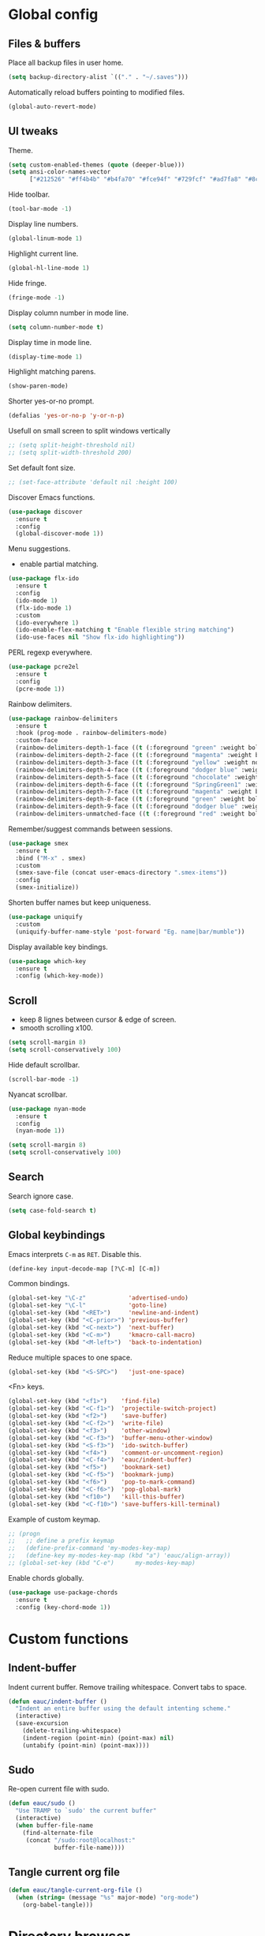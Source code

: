 #+STARTUP: overview

* Global config

** Files & buffers

   Place all backup files in user home.
   #+BEGIN_SRC emacs-lisp
     (setq backup-directory-alist `(("." . "~/.saves")))
   #+END_SRC

   Automatically reload buffers pointing to modified files.
   #+BEGIN_SRC emacs-lisp
     (global-auto-revert-mode)
   #+END_SRC

** UI tweaks

   Theme.
   #+BEGIN_SRC emacs-lisp
     (setq custom-enabled-themes (quote (deeper-blue)))
     (setq ansi-color-names-vector
           ["#212526" "#ff4b4b" "#b4fa70" "#fce94f" "#729fcf" "#ad7fa8" "#8cc4ff" "#eeeeec"])
   #+END_SRC

   Hide toolbar.
   #+BEGIN_SRC emacs-lisp
     (tool-bar-mode -1)
   #+END_SRC

   Display line numbers.
   #+BEGIN_SRC emacs-lisp
     (global-linum-mode 1)
   #+END_SRC

   Highlight current line.
   #+BEGIN_SRC emacs-lisp
     (global-hl-line-mode 1)
   #+END_SRC

   Hide fringe.
   #+BEGIN_SRC emacs-lisp
     (fringe-mode -1)
   #+END_SRC

   Display column number in mode line.
   #+BEGIN_SRC emacs-lisp
     (setq column-number-mode t)
   #+END_SRC

   Display time in mode line.
   #+BEGIN_SRC emacs-lisp
     (display-time-mode 1)
   #+END_SRC

   Highlight matching parens.
   #+BEGIN_SRC emacs-lisp
     (show-paren-mode)
   #+END_SRC

   Shorter yes-or-no prompt.
   #+BEGIN_SRC emacs-lisp
     (defalias 'yes-or-no-p 'y-or-n-p)
   #+END_SRC

   Usefull on small screen to split windows vertically
   #+BEGIN_SRC emacs-lisp
   ;; (setq split-height-threshold nil)
   ;; (setq split-width-threshold 200)
   #+END_SRC

   Set default font size.
   #+BEGIN_SRC emacs-lisp
   ;; (set-face-attribute 'default nil :height 100)
   #+END_SRC

   Discover Emacs functions.
   #+BEGIN_SRC emacs-lisp
     (use-package discover
       :ensure t
       :config
       (global-discover-mode 1))
   #+END_SRC

   Menu suggestions.
   - enable partial matching.
   #+BEGIN_SRC emacs-lisp
     (use-package flx-ido
       :ensure t
       :config
       (ido-mode 1)
       (flx-ido-mode 1)
       :custom
       (ido-everywhere 1)
       (ido-enable-flex-matching t "Enable flexible string matching")
       (ido-use-faces nil "Show flx-ido highlighting"))
   #+END_SRC

   PERL regexp everywhere.
   #+BEGIN_SRC emacs-lisp
     (use-package pcre2el
       :ensure t
       :config
       (pcre-mode 1))
   #+END_SRC

   Rainbow delimiters.
   #+BEGIN_SRC emacs-lisp
     (use-package rainbow-delimiters
       :ensure t
       :hook (prog-mode . rainbow-delimiters-mode)
       :custom-face
       (rainbow-delimiters-depth-1-face ((t (:foreground "green" :weight bold))))
       (rainbow-delimiters-depth-2-face ((t (:foreground "magenta" :weight bold))))
       (rainbow-delimiters-depth-3-face ((t (:foreground "yellow" :weight normal))))
       (rainbow-delimiters-depth-4-face ((t (:foreground "dodger blue" :weight bold))))
       (rainbow-delimiters-depth-5-face ((t (:foreground "chocolate" :weight bold))))
       (rainbow-delimiters-depth-6-face ((t (:foreground "SpringGreen1" :weight bold))))
       (rainbow-delimiters-depth-7-face ((t (:foreground "magenta" :weight bold))))
       (rainbow-delimiters-depth-8-face ((t (:foreground "green" :weight bold))))
       (rainbow-delimiters-depth-9-face ((t (:foreground "dodger blue" :weight bold))))
       (rainbow-delimiters-unmatched-face ((t (:foreground "red" :weight bold)))))
   #+END_SRC

   Remember/suggest commands between sessions.
   #+BEGIN_SRC emacs-lisp
     (use-package smex
       :ensure t
       :bind ("M-x" . smex)
       :custom
       (smex-save-file (concat user-emacs-directory ".smex-items"))
       :config
       (smex-initialize))
   #+END_SRC

   Shorten buffer names but keep uniqueness.
   #+BEGIN_SRC emacs-lisp
     (use-package uniquify
       :custom
       (uniquify-buffer-name-style 'post-forward "Eg. name|bar/mumble"))
   #+END_SRC

   Display available key bindings.
   #+BEGIN_SRC emacs-lisp
     (use-package which-key
       :ensure t
       :config (which-key-mode))
   #+END_SRC

** Scroll

   - keep 8 lignes between cursor & edge of screen.
   - smooth scrolling x100.
   #+BEGIN_SRC emacs-lisp
     (setq scroll-margin 8)
     (setq scroll-conservatively 100)
   #+END_SRC

   Hide default scrollbar.
   #+BEGIN_SRC emacs-lisp
     (scroll-bar-mode -1)
   #+END_SRC

   Nyancat scrollbar.
   #+BEGIN_SRC emacs-lisp
     (use-package nyan-mode
       :ensure t
       :config
       (nyan-mode 1))

     (setq scroll-margin 8)
     (setq scroll-conservatively 100)
   #+END_SRC

** Search

   Search ignore case.
   #+BEGIN_SRC emacs-lisp
     (setq case-fold-search t)
   #+END_SRC

** Global keybindings

   Emacs interprets =C-m= as =RET=. Disable this.
   #+BEGIN_SRC emacs-lisp
     (define-key input-decode-map [?\C-m] [C-m])
   #+END_SRC

   Common bindings.
   #+BEGIN_SRC emacs-lisp
     (global-set-key "\C-z"            'advertised-undo)
     (global-set-key "\C-l"            'goto-line)
     (global-set-key (kbd "<RET>")     'newline-and-indent)
     (global-set-key (kbd "<C-prior>") 'previous-buffer)
     (global-set-key (kbd "<C-next>")  'next-buffer)
     (global-set-key (kbd "<C-m>")     'kmacro-call-macro)
     (global-set-key (kbd "<M-left>")  'back-to-indentation)
   #+END_SRC

   Reduce multiple spaces to one space.
   #+BEGIN_SRC emacs-lisp
     (global-set-key (kbd "<S-SPC>")   'just-one-space)
   #+END_SRC

   <Fn> keys.
   #+BEGIN_SRC emacs-lisp
     (global-set-key (kbd "<f1>")    'find-file)
     (global-set-key (kbd "<C-f1>")  'projectile-switch-project)
     (global-set-key (kbd "<f2>")    'save-buffer)
     (global-set-key (kbd "<C-f2>")  'write-file)
     (global-set-key (kbd "<f3>")    'other-window)
     (global-set-key (kbd "<C-f3>")  'buffer-menu-other-window)
     (global-set-key (kbd "<S-f3>")  'ido-switch-buffer)
     (global-set-key (kbd "<f4>")    'comment-or-uncomment-region)
     (global-set-key (kbd "<C-f4>")  'eauc/indent-buffer)
     (global-set-key (kbd "<f5>")    'bookmark-set)
     (global-set-key (kbd "<C-f5>")  'bookmark-jump)
     (global-set-key (kbd "<f6>")    'pop-to-mark-command)
     (global-set-key (kbd "<C-f6>")  'pop-global-mark)
     (global-set-key (kbd "<f10>")   'kill-this-buffer)
     (global-set-key (kbd "<C-f10>") 'save-buffers-kill-terminal)
   #+END_SRC

   Example of custom keymap.
   #+BEGIN_SRC emacs-lisp
     ;; (progn
     ;;   ;; define a prefix keymap
     ;;   (define-prefix-command 'my-modes-key-map)
     ;;   (define-key my-modes-key-map (kbd "a") 'eauc/align-array))
     ;; (global-set-key (kbd "C-e")      my-modes-key-map)
   #+END_SRC

   Enable chords globally.
   #+BEGIN_SRC emacs-lisp
     (use-package use-package-chords
       :ensure t
       :config (key-chord-mode 1))
   #+END_SRC

* Custom functions

** Indent-buffer

   Indent current buffer.
   Remove trailing whitespace.
   Convert tabs to space.
   #+BEGIN_SRC emacs-lisp
     (defun eauc/indent-buffer ()
       "Indent an entire buffer using the default intenting scheme."
       (interactive)
       (save-excursion
         (delete-trailing-whitespace)
         (indent-region (point-min) (point-max) nil)
         (untabify (point-min) (point-max))))
   #+END_SRC

** Sudo

   Re-open current file with sudo.
   #+BEGIN_SRC emacs-lisp
     (defun eauc/sudo ()
       "Use TRAMP to `sudo' the current buffer"
       (interactive)
       (when buffer-file-name
         (find-alternate-file
          (concat "/sudo:root@localhost:"
                  buffer-file-name))))
   #+END_SRC

** Tangle current org file

   #+BEGIN_SRC emacs-lisp
     (defun eauc/tangle-current-org-file ()
       (when (string= (message "%s" major-mode) "org-mode")
         (org-babel-tangle)))
   #+END_SRC

* Directory browser

  Standard dired:
  - hide details when opening dired buffer.
  #+BEGIN_SRC emacs-lisp
    (defun eauc/dired-init ()
      "Init dired buffer."
      (dired-hide-details-mode))

    (use-package dired
      :hook (dired-mode . eauc/dired-init))
  #+END_SRC

  Embedded subtrees.
  #+BEGIN_SRC emacs-lisp
    (use-package dired-subtree
      :ensure t
      :pin melpa
      :bind (:map dired-mode-map
		  ("C-i" . dired-subtree-insert)
		  ("C-k" . dired-subtree-remove)
		  ("C-<up>" . dired-subtree-beginning)
		  ("C-<down>" . dired-subtree-end))
      :custom
      (dired-subtree-use-backgrounds nil "Do not use background color for subtrees"))
  #+END_SRC

  Filter trees.
  #+BEGIN_SRC emacs-lisp
    (use-package dired-filter
      :ensure t
      :pin melpa
      :config
      (define-key dired-mode-map (kbd "C-/") dired-filter-map))
  #+END_SRC

* Edition

  Move cursor by subword.
  #+BEGIN_SRC emacs-lisp
    (global-subword-mode)
  #+END_SRC

  Show trailing whitespace.
  #+BEGIN_SRC emacs-lisp
    (setq show-trailing-whitespace t)
  #+END_SRC

** Completion

   Hippie auto-complete.
   #+BEGIN_SRC emacs-lisp
     (global-set-key (kbd "C-c x") 'hippie-expand)
     ;; Lisp-friendly hippie expand
     (setq hippie-expand-try-functions-list
           '(try-expand-dabbrev
             try-expand-dabbrev-all-buffers
             try-expand-dabbrev-from-kill
             try-complete-lisp-symbol-partially
             try-complete-lisp-symbol))
   #+END_SRC

   Company mode for Clojure.
   #+BEGIN_SRC emacs-lisp
     (use-package company
       :ensure t
       :hook
       ((cider-repl-mode . company-mode)
        (cider-mode . company-mode))
       :bind
       (("C-c c" . company-complete))
       :custom
       (company-idle-delay nil "Only complete if requested"))
   #+END_SRC

   Completion from git.
   #+BEGIN_SRC emacs-lisp
     (use-package git-complete
       :load-path "~/.emacs.d/git-complete/"
       :bind (("C-<f7>" . git-complete)))
   #+END_SRC

** Delete

   Hungry delete whitespace.
   #+BEGIN_SRC emacs-lisp
     (use-package hungry-delete
       :ensure t
       :config
       (global-hungry-delete-mode))
   #+END_SRC

** Indent

   Automatic indentation.
   #+BEGIN_SRC emacs-lisp
     (electric-indent-mode +1)
   #+END_SRC

   Indent with space.
   #+BEGIN_SRC emacs-lisp
     (setq indent-tabs-mode nil)
   #+END_SRC

   Default indent size.
   #+BEGIN_SRC emacs-lisp
     (setq standard-indent 2)
   #+END_SRC

   Nested groups.
   #+BEGIN_SRC emacs-lisp
     (setq custom-buffer-indent 2)
   #+END_SRC

   Web mode specifics.
   #+BEGIN_SRC emacs-lisp
     (setq web-mode-code-indent-offset 2)
     (setq web-mode-css-indent-offset 2)
     (setq web-mode-markup-indent-offset 2)
   #+END_SRC

** Jump

   Jump to word.
   #+BEGIN_SRC emacs-lisp
     (use-package avy
       :ensure t
       :bind (("C-c a" . avy-goto-word-1)))
   #+END_SRC

   Jump to definition.
   #+BEGIN_SRC emacs-lisp
     (use-package dumb-jump
       :ensure t
       :bind (("C-c j o" . dumb-jump-go-other-window)
              ("C-c j g" . dumb-jump-go)
              ("C-c j b" . dumb-jump-back)))
   #+END_SRC

** Kill ring

   Navigate kill ring with =M-y=.
   #+BEGIN_SRC emacs-lisp
     (use-package browse-kill-ring
       :ensure t
       :config
       (browse-kill-ring-default-keybindings))
   #+END_SRC

** Mark

   Visible mark.
   #+BEGIN_SRC emacs-lisp
     (use-package visible-mark
       :ensure t
       :custom
       (visible-mark-max 5 "Maximum highlighted marks backwards")
       :config
       (global-visible-mark-mode 1))
   #+END_SRC

   Back button.
   #+BEGIN_SRC emacs-lisp
     ;; (use-package back-button
     ;;   :ensure t
     ;;   :config
     ;;   (back-button-mode 1))
   #+END_SRC

** Multicursors

   #+BEGIN_SRC emacs-lisp
     (use-package mc-extras
       :ensure t)

     (use-package multiple-cursors
       :ensure t
       :bind (("C-c . >" . mc/mark-next-like-this)
              ("C-c . <" . mc/mark-previous-like-this)
              ("C-c . a" . mc/mark-all-like-this)
              ("C-c . f" . mc/mark-all-like-this-in-defun)
              ("C-c . <left>" . mc/cycle-backward)
              ("C-c . <right>" . mc/cycle-forward)
              ("C-c . [" . mc/edit-beginnings-of-lines)
              ("C-c . ]" . mc/edit-ends-of-lines)
              ("C-c . i" . mc/insert-numbers)
              ;; ("C-c . >" . mc/mark-all-like-this-dwim)
              ("C-c . u" . mc/remove-current-cursor)))
   #+END_SRC

** Snippets

   Yasnippets.
   #+BEGIN_SRC emacs-lisp
     (use-package yasnippet
       :ensure t
       :custom
       (yas-snippet-dirs '("~/.emacs.d/mysnippets"))
       (yas-prompt-functions '(yas-ido-prompt) "Use ido in yasnippet prompt")
       :config
       (yas-global-mode 1)
       (define-key yas-minor-mode-map (kbd "<tab>") nil)
       (define-key yas-minor-mode-map (kbd "TAB") nil)
       (define-key yas-minor-mode-map (kbd "C-c y") 'yas-expand))
   #+END_SRC

** Miscellaneous
   #+BEGIN_SRC emacs-lisp
     (use-package crux
       :ensure t
       :bind (("<S-return>" . crux-smart-open-line)
              ("<s-return>" . crux-smart-open-line-above)
              ("s-$" . crux-sudo-edit)
              ("s-<" . crux-move-beginning-of-line)
              ("s-i" . crux-find-user-init-file)
              ("s-j" . crux-top-join-line)
              ("s-k" . crux-kill-whole-line)))
   #+END_SRC

   Cycle quotes type.
   #+BEGIN_SRC emacs-lisp
     (use-package cycle-quotes
       :pin gnu
       :ensure t
       :bind (("C-'" . cycle-quotes)))
   #+END_SRC

   Expand selected region.
   #+BEGIN_SRC emacs-lisp
     (use-package expand-region
       :ensure t
       :bind (("C-=" . er/expand-region)))
   #+END_SRC

* Git

** Magit

   #+BEGIN_SRC emacs-lisp
     (use-package magit
       :ensure t
       :bind (("<f7>" . magit-status)
              ("S-<f7>" . magit-blame)))
   #+END_SRC

** Time machine

   Step through file history.
   #+BEGIN_SRC emacs-lisp
     (use-package git-timemachine
       :ensure t)
   #+END_SRC

** Messenger

   Display last git commit message for current line.
   #+BEGIN_SRC emacs-lisp
     (use-package git-messenger
       :ensure t
       :bind (("s-<f7>" . git-messenger:popup-message))
       :custom
       (git-messenger:show-detail t))
   #+END_SRC

** Config mode

   Mode to edit git config files.
   #+BEGIN_SRC emacs-lisp
     (use-package gitconfig-mode
       :ensure t)
   #+END_SRC

* Languages
** Flycheck

   Some needed support package...
   #+BEGIN_SRC emacs-lisp
     (use-package let-alist
       :ensure t
       :pin gnu)

     (use-package exec-path-from-shell
       :ensure t
       :config
       (exec-path-from-shell-initialize))
   #+END_SRC

   Flycheck:
   - enable for all buffers.
   - disable jshint checker for javascript.
   #+BEGIN_SRC emacs-lisp
     (use-package flycheck
       :ensure t
       :hook
       (after-init . global-flycheck-mode)
       :config
       (setq-default flycheck-disabled-checkers
                     (append flycheck-disabled-checkers
                             '(javascript-jshint)))
       (flycheck-add-mode 'javascript-eslint 'web-mode)
       (flycheck-add-mode 'javascript-eslint 'js-mode)
       (flycheck-add-mode 'javascript-eslint 'js2-mode)
       (flycheck-add-mode 'javascript-eslint 'js2-jsx-mode))
   #+END_SRC

** Clojure
*** Mode

    Clojure.
    #+BEGIN_SRC emacs-lisp
      (defun eauc/clojure-mode-init ()
        "Initialize Clojure mode."
        (setq inferior-lisp-program "lein repl"))

      (use-package clojure-mode
        :ensure t
        :mode ("\\.clj\\'" . clojure-mode)
        :hook
        (clojure-mode . clojure-mode-init)
        :custom
        (clojure-indent-style :align-arguments))

      (use-package clojure-mode-extra-font-locking
        :ensure t)
    #+END_SRC

    Clojurescript.
    #+BEGIN_SRC emacs-lisp
      (use-package clojurescript-mode
        :ensure t
        :pin marmalade
        :mode ("\\.cljs\\'" . clojurescript-mode))
    #+END_SRC

*** Flycheck

    #+BEGIN_SRC emacs-lisp
      (use-package flycheck-clojure
        :ensure t)
    #+END_SRC

*** Refactor

    #+BEGIN_SRC emacs-lisp
      (defun eauc/clojure-refactor-init ()
        "Initialize Clojure refactor."
        (clj-refactor-mode 1)
        (cljr-add-keybindings-with-prefix "C-c RET"))

      (use-package clj-refactor
        :ensure t
        :defer t
        :hook
        (clojure-mode . eauc/clojure-refactor-init)
        :custom
        (cljr-auto-sort-ns nil)
        (cljr-favor-prefix-notation nil))
    #+END_SRC

*** Cider

    #+BEGIN_SRC emacs-lisp
      (use-package cider
        :pin melpa-stable
        :ensure t
        :defer t
        :hook
        ((clojure-mode . cider-mode)
         (cider-mode . eldoc-mode))
        :config
        (flycheck-clojure-setup)
        :custom
        (cider-repl-pop-to-buffer-on-connect t)
        (cider-repl-history-file "~/.emacs.d/cider-history" "REPL history file")
        (cider-repl-use-pretty-printing t "nice pretty printing")
        (cider-repl-use-clojure-font-lock t "nicer font lock in REPL")
        (cider-repl-result-prefix ";; => " "result prefix for the REPL")
        (cider-repl-wrap-history t "never ending REPL history")
        (cider-repl-history-size 3000 "looong history")
        (cider-show-error-buffer t "error buffer not popping up")
        (cider-auto-select-error-buffer nil "error buffer not popping up"))
    #+END_SRC

** Cucumber

   #+BEGIN_SRC emacs-lisp
     (use-package feature-mode
       :ensure t
       :mode ("\\.feature\\'" . feature-mode))
   #+END_SRC

** Docker

   Mode to edit docker files.
   #+BEGIN_SRC emacs-lisp
     (use-package dockerfile-mode
       :ensure t
       :mode ("\\Dockerfile\\'" . dockerfile-mode))
   #+END_SRC

   Docker integration.
   #+BEGIN_SRC emacs-lisp
   (use-package docker
     :ensure t)
   #+END_SRC

** Haskell

   #+BEGIN_SRC emacs-lisp
     (use-package haskell-mode
       :ensure t
       :mode ("\\.hs\\'" . haskell-mode))
   #+END_SRC
   
** Javascript

*** Mode

    JS2 mode:
    - add mocha package key bindings to js2 mode.
    #+BEGIN_SRC emacs-lisp
      (use-package js2-mode
        :ensure t
        :mode ("\\.js\\'"  . js2-jsx-mode)
        :mode ("\\.jsx\\'" . js2-jsx-mode)
        :mode ("\\.es6\\'" . js2-jsx-mode)
        :bind (:map js2-mode-map
                    ("C-c m i" . mocha-test-at-point)
                    ("C-c m f" . mocha-test-file)
                    ("C-c m p" . mocha-test-project))
        :custom
        (js-indent-level 2)
        (js2-strict-trailing-comma-warning nil)
        (jsx-indent-level 2)
        :custom-face
        (js2-error ((t (:foreground "red"))))
        (js2-external-variable ((t (:foreground "orchid"))))
        (js2-function-param ((t (:foreground "lime green"))))
        (js2-private-function-call ((t (:foreground "dark orange")))))
    #+END_SRC

*** Mocha

    #+BEGIN_SRC emacs-lisp
      (use-package mocha
        :ensure t
        :commands (mocha-test-at-point
                   mocha-test-file
                   mocha-test-project)
        :custom
        (mocha-command "./node_modules/.bin/mocha"))
    #+END_SRC

*** Npm

    #+BEGIN_SRC emacs-lisp
      (use-package npm-mode
        :ensure t
        :hook
        (js2-mode . npm-mode))
    #+END_SRC

*** Refactor

    #+BEGIN_SRC emacs-lisp
      (use-package js2-refactor
        :ensure t
        :hook
        (js2-mode . js2-refactor-mode)
        :config
        (js2r-add-keybindings-with-prefix "C-c <return>"))
    #+END_SRC

** JSON

   #+BEGIN_SRC emacs-lisp
     (use-package json-mode
       :ensure t
       :mode "\\.json\\'")
   #+END_SRC

** Lisp

   #+BEGIN_SRC emacs-lisp
     (defun eauc/lispy-activate ()
       "Activate lispy mode."
       (lispy-mode 1))

     (use-package lispy
       :ensure t
       :bind (:map lispy-mode-map
                   ("M-[" . lispy-backward)
                   ("M-]" . lispy-forward)
                   ;; ("(" . self-insert-command)
                   (")" . self-insert-command)
                   ;; ("{" . self-insert-command)
                   ("}" . self-insert-command)
                   ("[" . self-insert-command)
                   ("]" . self-insert-command)
                   (";" . self-insert-command)
                   ("\"" . self-insert-command)
                   ("DEL" . backward-delete-char-untabify)
                   ("M-DEL" . lispy-delete-backward))
       :hook
       ((emacs-lisp-mode . eauc/lispy-activate)
        (clojure-mode . eauc/lispy-activate)
        (clojurescript-mode . eauc/lispy-activate)))
   #+END_SRC

** PHP

   #+BEGIN_SRC emacs-lisp
     (use-package php-mode
       :ensure t)
   #+END_SRC

** PlantUML

   #+BEGIN_SRC emacs-lisp
     (use-package plantuml-mode
       :ensure t
       :mode ("\\.plantuml\\'" . plantuml-mode))
   #+END_SRC

** SCSS

   #+BEGIN_SRC emacs-lisp
     (use-package scss-mode
       :ensure t
       :mode "\\.scss\\'"
       :custom
       (scss-compile-at-save nil "disable auto-compilation on save"))
   #+END_SRC

** Typescript

   #+BEGIN_SRC emacs-lisp
     (use-package typescript-mode
       :ensure t
       :mode ("\\.ts\\'" . typescript-mode))
   #+END_SRC

** YAML

   #+BEGIN_SRC emacs-lisp
     (use-package yaml-mode
       :ensure t
       :mode ("\\.ya?ml\\'" . yaml-mode))
   #+END_SRC

* Org

  Replace Emacs default org package with last distribution.
  #+BEGIN_SRC emacs-lisp
    (use-package org
      :pin org
      :ensure org-plus-contrib
      :hook
      (after-save . eauc/tangle-current-org-file)
      :custom
      (org-confirm-babel-evaluate nil "no confirmation before running code in blocks")
      (org-edit-src-content-indentation 0 "number of spaces added to indentation at begining of source block")
      (org-plantuml-jar-path "/usr/share/plantuml/plantuml.jar" "do not prompt before code block evaluation")
      (org-src-fontify-natively t "code block syntax highlighting")
      (org-src-tab-acts-natively t "use language indent rules in code blocks")
      (org-startup-truncated nil "truncate lines at window edge")
      :config
      (org-babel-do-load-languages
       'org-babel-load-languages
       '((shell . t)
         (js . t)
         (emacs-lisp . t)
         (calc . t)
         ;; (perl . t)
         ;; (scala . t)
         (clojure . t)
         (python . t)
         (ruby . t)
         (dot . t)
         (css . t)
         (plantuml . t))))
  #+END_SRC

** Bullets

   UTF-8 bullets.
   #+BEGIN_SRC emacs-lisp
     (defun eauc/org-bullets-activate ()
       "Activate org bullets."
       (org-bullets-mode 1))

     (use-package org-bullets
       :ensure t
       :hook
       (org-mode . eauc/org-bullets-activate))
   #+END_SRC

** Exports

   Confluence wiki.
   #+BEGIN_SRC emacs-lisp
     (use-package ox-confluence
       :load-path "~/.emacs.d/org-ox-confluence/")
   #+END_SRC

   BB code.
   #+BEGIN_SRC emacs-lisp
     ;; (use-package ox-bbcode
     ;;      :load-path "~/.emacs.d/org-ox-bbcode/")
   #+END_SRC

   Latex beamer presentations.
   #+BEGIN_SRC emacs-lisp
     (require 'ox-latex)
     (add-to-list 'org-latex-classes
                  '("beamer"
                    "\\documentclass\[presentation\]\{beamer\}"
                    ("\\section\{%s\}" . "\\section*\{%s\}")
                    ("\\subsection\{%s\}" . "\\subsection*\{%s\}")
                    ("\\subsubsection\{%s\}" . "\\subsubsection*\{%s\}")))
   #+END_SRC

   Markdown.
   #+BEGIN_SRC emacs-lisp
     (require 'ox-md)
   #+END_SRC

   Reveal.js presentations.
   #+BEGIN_SRC emacs-lisp
     (use-package ox-reveal
       :pin melpa
       :ensure t
       :custom
       (org-reveal-root "http://cdn.jsdelivr.net/reveal.js/3.0.0/" "where to get revealJS lib")
       (org-reveal-mathjax t "enable latex formulae in presentations"))
   #+END_SRC

   PDF.
   #+BEGIN_SRC emacs-lisp
     (add-to-list 'org-latex-classes
		  '("djcb-org-article"
		    "\\documentclass[11pt,a4paper]{article}
		  \\usepackage{minted}
		  \\usemintedstyle{emacs}
		  \\newminted{common-lisp}{fontsize=10}
			  \\usepackage[T1]{fontenc}
			  \\usepackage{hyperref}
			  \\usepackage{fontspec}
			  \\usepackage{graphicx}
			  \\defaultfontfeatures{Mapping=tex-text}
			  \\setromanfont{Gentium}
			  \\setromanfont [BoldFont={Gentium Basic Bold},
					  ItalicFont={Gentium Basic Italic}]{Gentium Basic}
			  \\setsansfont{Charis SIL}
			  \\setmonofont[Scale=0.8]{DejaVu Sans Mono}
			  \\usepackage{geometry}
			  \\geometry{a4paper, textwidth=6.5in, textheight=10in,
				      marginparsep=7pt, marginparwidth=.6in}
			  \\pagestyle{empty}
			  \\title{}
				[NO-DEFAULT-PACKAGES]
				[NO-PACKAGES]"
		    ("\\section{%s}" . "\\section*{%s}")
		    ("\\subsection{%s}" . "\\subsection*{%s}")
		    ("\\subsubsection{%s}" . "\\subsubsection*{%s}")
		    ("\\paragraph{%s}" . "\\paragraph*{%s}")
		    ("\\subparagraph{%s}" . "\\subparagraph*{%s}")))

     (setq org-latex-pdf-process 
	   '("xelatex --shell-escape -interaction nonstopmode %f"
	 "xelatex --shell-escape -interaction nonstopmode %f"))

     ;; C-u M-x org-reload
   #+END_SRC

** Syntax highlighting

   #+BEGIN_SRC emacs-lisp
     (use-package htmlize
       :ensure t)
   #+END_SRC

** Table of contents.

   Generate TOC at top of org files.
   #+BEGIN_SRC emacs-lisp
     ;; (use-package toc-org
     ;;   :ensure t
     ;;   :hook
     ;;   (org-mode . toc-org-enable))
   #+END_SRC

* Projects
  #+BEGIN_SRC emacs-lisp
    (use-package projectile
      :ensure t
      :config
      (projectile-global-mode)
      ;; (projectile-register-project-type 'npm '("package.json")
      ;; 				    :compile "npm install"
      ;; 				    :test "npm test"
      ;; 				    :run "npm start"
      ;; 				    :test-suffix ".spec")
      :custom
      (projectile-switch-project-action #'projectile-dired "Open root dir in Dired when switching to project"))
  #+END_SRC
* Miscellaneous Tools

** Cheatsheet

   Emacs cheat sheet.
   #+BEGIN_SRC emacs-lisp
     (org-babel-load-file
      (expand-file-name "~/.emacs.d/cheatsheet.org"))

     (defun eauc/cheatsheet ()
       "Display cheatsheet."
       (interactive)
       (cheatsheet-show)
       (goto-char (point-min)))

     (use-package cheatsheet
       :pin melpa
       :ensure t
       :bind (("<f8>" . eauc/cheatsheet))
       :config
       (eauc/cheat-commons)
       (eauc/cheat-edition)
       (eauc/cheat-cursors)
       (eauc/cheat-jump)
       (eauc/cheat-completion)
       (eauc/cheat-snippets)
       (eauc/cheat-org)
       (eauc/cheat-clojure)
       (eauc/cheat-javascript)
       (eauc/cheat-lisp)
       (eauc/cheat-git-timemachine)
       (eauc/cheat-google)
       (eauc/cheat-rest-client))
   #+END_SRC

** Google

   Search in Google.
   #+BEGIN_SRC emacs-lisp
     (use-package google-this
       :ensure t
       :config
       (google-this-mode 1))
   #+END_SRC

** Rest Client

   Package to make HTTP request.
   #+BEGIN_SRC emacs-lisp
     (use-package restclient
       :ensure t
       :pin melpa
       :mode ("\\.http\\'" . restclient-mode))
   #+END_SRC

** Try

   Try emacs packages without installation.
   #+BEGIN_SRC emacs-lisp
     (use-package try
       :ensure t
       :pin melpa)
   #+END_SRC

